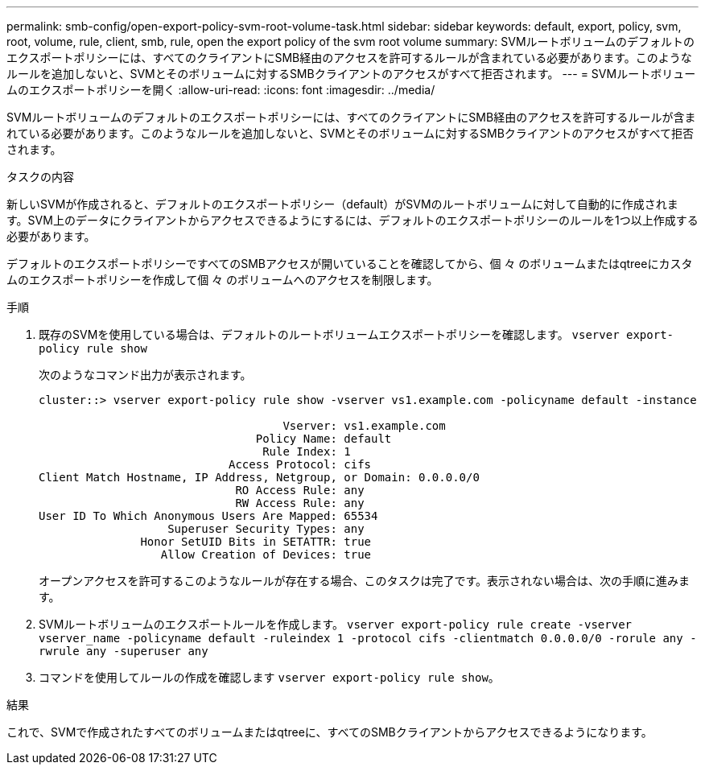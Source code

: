 ---
permalink: smb-config/open-export-policy-svm-root-volume-task.html 
sidebar: sidebar 
keywords: default, export, policy, svm, root, volume, rule, client, smb, rule, open the export policy of the svm root volume 
summary: SVMルートボリュームのデフォルトのエクスポートポリシーには、すべてのクライアントにSMB経由のアクセスを許可するルールが含まれている必要があります。このようなルールを追加しないと、SVMとそのボリュームに対するSMBクライアントのアクセスがすべて拒否されます。 
---
= SVMルートボリュームのエクスポートポリシーを開く
:allow-uri-read: 
:icons: font
:imagesdir: ../media/


[role="lead"]
SVMルートボリュームのデフォルトのエクスポートポリシーには、すべてのクライアントにSMB経由のアクセスを許可するルールが含まれている必要があります。このようなルールを追加しないと、SVMとそのボリュームに対するSMBクライアントのアクセスがすべて拒否されます。

.タスクの内容
新しいSVMが作成されると、デフォルトのエクスポートポリシー（default）がSVMのルートボリュームに対して自動的に作成されます。SVM上のデータにクライアントからアクセスできるようにするには、デフォルトのエクスポートポリシーのルールを1つ以上作成する必要があります。

デフォルトのエクスポートポリシーですべてのSMBアクセスが開いていることを確認してから、個 々 のボリュームまたはqtreeにカスタムのエクスポートポリシーを作成して個 々 のボリュームへのアクセスを制限します。

.手順
. 既存のSVMを使用している場合は、デフォルトのルートボリュームエクスポートポリシーを確認します。 `vserver export-policy rule show`
+
次のようなコマンド出力が表示されます。

+
[listing]
----

cluster::> vserver export-policy rule show -vserver vs1.example.com -policyname default -instance

                                    Vserver: vs1.example.com
                                Policy Name: default
                                 Rule Index: 1
                            Access Protocol: cifs
Client Match Hostname, IP Address, Netgroup, or Domain: 0.0.0.0/0
                             RO Access Rule: any
                             RW Access Rule: any
User ID To Which Anonymous Users Are Mapped: 65534
                   Superuser Security Types: any
               Honor SetUID Bits in SETATTR: true
                  Allow Creation of Devices: true
----
+
オープンアクセスを許可するこのようなルールが存在する場合、このタスクは完了です。表示されない場合は、次の手順に進みます。

. SVMルートボリュームのエクスポートルールを作成します。 `vserver export-policy rule create -vserver vserver_name -policyname default -ruleindex 1 -protocol cifs -clientmatch 0.0.0.0/0 -rorule any -rwrule any -superuser any`
. コマンドを使用してルールの作成を確認します `vserver export-policy rule show`。


.結果
これで、SVMで作成されたすべてのボリュームまたはqtreeに、すべてのSMBクライアントからアクセスできるようになります。
